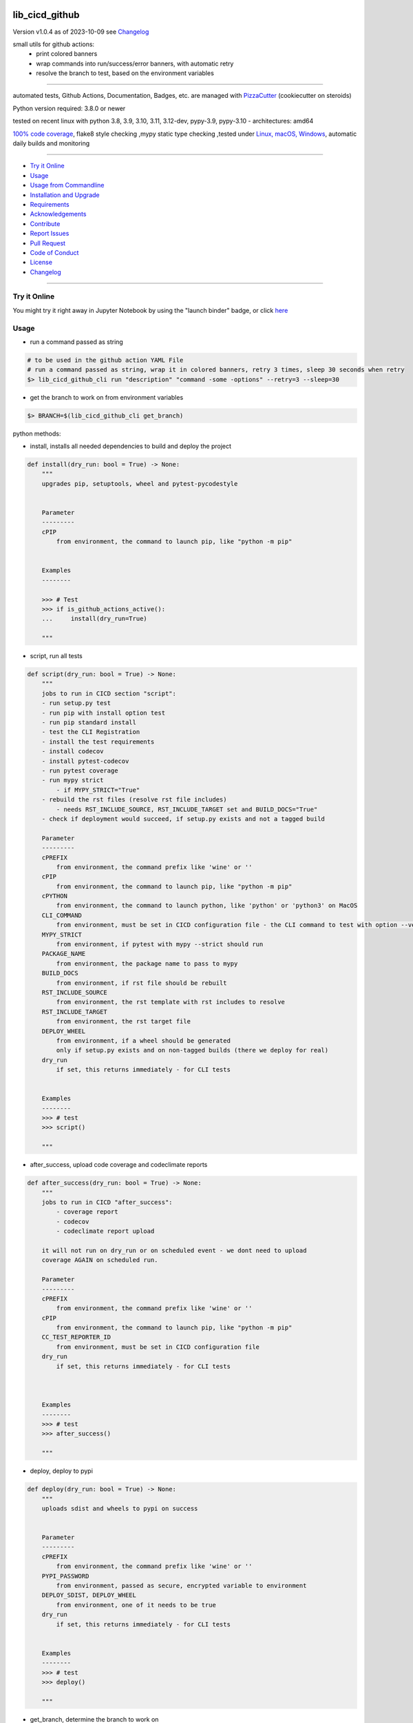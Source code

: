 lib_cicd_github
===============


Version v1.0.4 as of 2023-10-09 see `Changelog`_

|build_badge| |codeql| |license| |jupyter| |pypi|
|pypi-downloads| |black| |codecov| |cc_maintain| |cc_issues| |cc_coverage| |snyk|



.. |build_badge| image:: https://github.com/bitranox/lib_cicd_github/actions/workflows/python-package.yml/badge.svg
   :target: https://github.com/bitranox/lib_cicd_github/actions/workflows/python-package.yml


.. |codeql| image:: https://github.com/bitranox/lib_cicd_github/actions/workflows/codeql-analysis.yml/badge.svg?event=push
   :target: https://github.com//bitranox/lib_cicd_github/actions/workflows/codeql-analysis.yml

.. |license| image:: https://img.shields.io/github/license/webcomics/pywine.svg
   :target: http://en.wikipedia.org/wiki/MIT_License

.. |jupyter| image:: https://mybinder.org/badge_logo.svg
   :target: https://mybinder.org/v2/gh/bitranox/lib_cicd_github/master?filepath=lib_cicd_github.ipynb

.. for the pypi status link note the dashes, not the underscore !
.. |pypi| image:: https://img.shields.io/pypi/status/lib-cicd-github?label=PyPI%20Package
   :target: https://badge.fury.io/py/lib_cicd_github

.. badge until 2023-10-08:
.. https://img.shields.io/codecov/c/github/bitranox/lib_cicd_github
.. badge from 2023-10-08:
.. |codecov| image:: https://codecov.io/gh/bitranox/lib_cicd_github/graph/badge.svg
   :target: https://codecov.io/gh/bitranox/lib_cicd_github

.. |cc_maintain| image:: https://img.shields.io/codeclimate/maintainability-percentage/bitranox/lib_cicd_github?label=CC%20maintainability
   :target: https://codeclimate.com/github/bitranox/lib_cicd_github/maintainability
   :alt: Maintainability

.. |cc_issues| image:: https://img.shields.io/codeclimate/issues/bitranox/lib_cicd_github?label=CC%20issues
   :target: https://codeclimate.com/github/bitranox/lib_cicd_github/maintainability
   :alt: Maintainability

.. |cc_coverage| image:: https://img.shields.io/codeclimate/coverage/bitranox/lib_cicd_github?label=CC%20coverage
   :target: https://codeclimate.com/github/bitranox/lib_cicd_github/test_coverage
   :alt: Code Coverage

.. |snyk| image:: https://snyk.io/test/github/bitranox/lib_cicd_github/badge.svg
   :target: https://snyk.io/test/github/bitranox/lib_cicd_github

.. |black| image:: https://img.shields.io/badge/code%20style-black-000000.svg
   :target: https://github.com/psf/black

.. |pypi-downloads| image:: https://img.shields.io/pypi/dm/lib-cicd-github
   :target: https://pypi.org/project/lib-cicd-github/
   :alt: PyPI - Downloads

small utils for github actions:
 - print colored banners
 - wrap commands into run/success/error banners, with automatic retry
 - resolve the branch to test, based on the environment variables

----

automated tests, Github Actions, Documentation, Badges, etc. are managed with `PizzaCutter <https://github
.com/bitranox/PizzaCutter>`_ (cookiecutter on steroids)

Python version required: 3.8.0 or newer

tested on recent linux with python 3.8, 3.9, 3.10, 3.11, 3.12-dev, pypy-3.9, pypy-3.10 - architectures: amd64

`100% code coverage <https://codeclimate.com/github/bitranox/lib_cicd_github/test_coverage>`_, flake8 style checking ,mypy static type checking ,tested under `Linux, macOS, Windows <https://github.com/bitranox/lib_cicd_github/actions/workflows/python-package.yml>`_, automatic daily builds and monitoring

----

- `Try it Online`_
- `Usage`_
- `Usage from Commandline`_
- `Installation and Upgrade`_
- `Requirements`_
- `Acknowledgements`_
- `Contribute`_
- `Report Issues <https://github.com/bitranox/lib_cicd_github/blob/master/ISSUE_TEMPLATE.md>`_
- `Pull Request <https://github.com/bitranox/lib_cicd_github/blob/master/PULL_REQUEST_TEMPLATE.md>`_
- `Code of Conduct <https://github.com/bitranox/lib_cicd_github/blob/master/CODE_OF_CONDUCT.md>`_
- `License`_
- `Changelog`_

----

Try it Online
-------------

You might try it right away in Jupyter Notebook by using the "launch binder" badge, or click `here <https://mybinder.org/v2/gh/{{rst_include.
repository_slug}}/master?filepath=lib_cicd_github.ipynb>`_

Usage
-----------

- run a command passed as string

.. code-block:: bash

    # to be used in the github action YAML File
    # run a command passed as string, wrap it in colored banners, retry 3 times, sleep 30 seconds when retry
    $> lib_cicd_github_cli run "description" "command -some -options" --retry=3 --sleep=30


- get the branch to work on from environment variables

.. code-block:: bash

    $> BRANCH=$(lib_cicd_github_cli get_branch)

python methods:

- install, installs all needed dependencies to build and deploy the project

.. code-block:: python

    def install(dry_run: bool = True) -> None:
        """
        upgrades pip, setuptools, wheel and pytest-pycodestyle


        Parameter
        ---------
        cPIP
            from environment, the command to launch pip, like "python -m pip"


        Examples
        --------

        >>> # Test
        >>> if is_github_actions_active():
        ...     install(dry_run=True)

        """

- script, run all tests

.. code-block:: python

    def script(dry_run: bool = True) -> None:
        """
        jobs to run in CICD section "script":
        - run setup.py test
        - run pip with install option test
        - run pip standard install
        - test the CLI Registration
        - install the test requirements
        - install codecov
        - install pytest-codecov
        - run pytest coverage
        - run mypy strict
            - if MYPY_STRICT="True"
        - rebuild the rst files (resolve rst file includes)
            - needs RST_INCLUDE_SOURCE, RST_INCLUDE_TARGET set and BUILD_DOCS="True"
        - check if deployment would succeed, if setup.py exists and not a tagged build

        Parameter
        ---------
        cPREFIX
            from environment, the command prefix like 'wine' or ''
        cPIP
            from environment, the command to launch pip, like "python -m pip"
        cPYTHON
            from environment, the command to launch python, like 'python' or 'python3' on MacOS
        CLI_COMMAND
            from environment, must be set in CICD configuration file - the CLI command to test with option --version
        MYPY_STRICT
            from environment, if pytest with mypy --strict should run
        PACKAGE_NAME
            from environment, the package name to pass to mypy
        BUILD_DOCS
            from environment, if rst file should be rebuilt
        RST_INCLUDE_SOURCE
            from environment, the rst template with rst includes to resolve
        RST_INCLUDE_TARGET
            from environment, the rst target file
        DEPLOY_WHEEL
            from environment, if a wheel should be generated
            only if setup.py exists and on non-tagged builds (there we deploy for real)
        dry_run
            if set, this returns immediately - for CLI tests


        Examples
        --------
        >>> # test
        >>> script()

        """

- after_success, upload code coverage and codeclimate reports

.. code-block:: python

    def after_success(dry_run: bool = True) -> None:
        """
        jobs to run in CICD "after_success":
            - coverage report
            - codecov
            - codeclimate report upload

        it will not run on dry_run or on scheduled event - we dont need to upload
        coverage AGAIN on scheduled run.

        Parameter
        ---------
        cPREFIX
            from environment, the command prefix like 'wine' or ''
        cPIP
            from environment, the command to launch pip, like "python -m pip"
        CC_TEST_REPORTER_ID
            from environment, must be set in CICD configuration file
        dry_run
            if set, this returns immediately - for CLI tests



        Examples
        --------
        >>> # test
        >>> after_success()

        """

- deploy, deploy to pypi

.. code-block:: python

    def deploy(dry_run: bool = True) -> None:
        """
        uploads sdist and wheels to pypi on success


        Parameter
        ---------
        cPREFIX
            from environment, the command prefix like 'wine' or ''
        PYPI_PASSWORD
            from environment, passed as secure, encrypted variable to environment
        DEPLOY_SDIST, DEPLOY_WHEEL
            from environment, one of it needs to be true
        dry_run
            if set, this returns immediately - for CLI tests


        Examples
        --------
        >>> # test
        >>> deploy()

        """

- get_branch, determine the branch to work on

.. code-block:: python

    def get_branch() -> str:
        """
        Returns the branch to work on :
            <branch>    for push, pull requests, merge
            'release'   for tagged releases


        Parameter
        ---------
        github.ref, github.head_ref, github.event_name, github.job
            from environment

        Result
        ---------
        the branch


        Exceptions
        ------------
        none


        ==============  ===================  ===================  ===================  ===================
        Build           github.ref           github.head_ref      github.event_name    github.job
        ==============  ===================  ===================  ===================  ===================
        Push            refs/heads/<branch>  ---                  push                 build
        Custom Build    refs/heads/<branch>  ---                  push                 build
        Pull Request    refs/pull/xx/merge   <branch>             pull_request         build
        Merge           refs/heads/<branch>  ---                  push                 build
        Publish Tagged  refs/tags/<tag>      ---                  release              build
        ==============  ===================  ===================  ===================  ===================

        >>> # Setup
        >>> github_ref_backup = get_env_data('GITHUB_REF')
        >>> github_head_ref_backup = get_env_data('GITHUB_HEAD_REF')
        >>> github_event_name_backup = get_env_data('GITHUB_EVENT_NAME')

        >>> # test Push
        >>> set_env_data('GITHUB_REF', 'refs/heads/development')
        >>> set_env_data('GITHUB_HEAD_REF', '')
        >>> set_env_data('GITHUB_EVENT_NAME', 'push')
        >>> assert get_branch() == 'development'

        >>> # test Push without github.ref
        >>> set_env_data('GITHUB_REF', '')
        >>> set_env_data('GITHUB_HEAD_REF', '')
        >>> set_env_data('GITHUB_EVENT_NAME', 'push')
        >>> assert get_branch() == 'unknown branch, event=push'

        >>> # test PR
        >>> set_env_data('GITHUB_REF', 'refs/pull/xx/merge')
        >>> set_env_data('GITHUB_HEAD_REF', 'master')
        >>> set_env_data('GITHUB_EVENT_NAME', 'pull_request')
        >>> assert get_branch() == 'master'

        >>> # test Publish
        >>> set_env_data('GITHUB_REF', 'refs/tags/v1.1.15')
        >>> set_env_data('GITHUB_HEAD_REF', '')
        >>> set_env_data('GITHUB_EVENT_NAME', 'release')
        >>> assert get_branch() == 'release'

        >>> # test unknown event_name
        >>> set_env_data('GITHUB_REF', '')
        >>> set_env_data('GITHUB_HEAD_REF', '')
        >>> set_env_data('GITHUB_EVENT_NAME', 'unknown_event')
        >>> assert get_branch() == 'unknown branch, event=unknown_event'

        >>> # Teardown
        >>> set_env_data('GITHUB_REF', github_ref_backup)
        >>> set_env_data('GITHUB_HEAD_REF', github_head_ref_backup)
        >>> set_env_data('GITHUB_EVENT_NAME', github_event_name_backup)

        """

- run, usually used internally

.. code-block:: python

    def run(
        description: str,
        command: str,
        retry: int = 3,
        sleep: int = 30,
        banner: bool = True,
        show_command: bool = True,
    ) -> None:
        """
        runs and retries a command passed as string and wrap it in "success" or "error" banners


        Parameter
        ---------
        description
            description of the action, shown in the banner
        command
            the command to launch
        retry
            retry the command n times, default = 3
        sleep
            sleep for n seconds between the commands, default = 30
        banner
            if to use banner for run/success or just colored lines.
            Errors will be always shown as banner
        show_command
            if the command is shown - take care not to reveal secrets here !


        Result
        ---------
        none


        Exceptions
        ------------
        none


        Examples
        ------------

        >>> run('test', "unknown command", sleep=0)
        Traceback (most recent call last):
            ...
        SystemExit: ...

        >>> run('test', "unknown command", sleep=0, show_command=False)
        Traceback (most recent call last):
            ...
        SystemExit: ...

        >>> run('test', "echo test")
        >>> run('test', "echo test", show_command=False)

        """

- github actions yml File example

.. code-block:: yaml

    # This workflow will install Python dependencies, run tests and lint with a variety of Python versions
    # For more information see: https://help.github.com/actions/language-and-framework-guides/using-python-with-github-actions

    name: Python package

    on:
      push:
        branches: [ master, development ]
      pull_request:
        branches: [ master, development ]
      release:
        branches: [ master, development ]
        # release types see : https://docs.github.com/en/actions/reference/events-that-trigger-workflows#release
        # he prereleased type will not trigger for pre-releases published from draft releases, but the published type will trigger.
        # If you want a workflow to run when stable and pre-releases publish, subscribe to published instead of released and prereleased.
        types: [published]

      schedule:
          # * is a special character in YAML, so you have to quote this string
          # | minute | hour (UTC) | day of month (1-31) | month (1-2) | day of week (0-6 or SUN-SAT)
          # every day at 05:40 am UTC - avoid 05:00 because of high load at the beginning of every hour
          - cron:  '40 5 * * *'


    jobs:

      build:
        runs-on: ${{ matrix.os }}

        env:
            # prefix before commands - used for wine, there the prefix is "wine"
            cPREFIX: ""
            # command to launch python interpreter (it's different on macOS, there we need python3)
            cPYTHON: "python"
            # command to launch pip (it's different on macOS, there we need pip3)
            cPIP: "python -m pip"
            # switch off wine fix me messages
            WINEDEBUG: fixme-all

            # PYTEST
            PYTEST_DO_TESTS: "True"

            # FLAKE8 tests
            DO_FLAKE8_TESTS: "True"

            # MYPY tests
            MYPY_DO_TESTS: "True"
            MYPY_OPTIONS: "--follow-imports=normal --ignore-missing-imports --implicit-reexport --install-types --no-warn-unused-ignores --non-interactive --strict"
            MYPYPATH: "./.3rd_party_stubs"

            # coverage
            DO_COVERAGE: "True"
            DO_COVERAGE_UPLOAD_CODECOV: "True"
            DO_COVERAGE_UPLOAD_CODE_CLIMATE: "True"

            # package name
            PACKAGE_NAME: "lib_cicd_github"
            # the registered CLI Command
            CLI_COMMAND: "lib_cicd_github"
            # the source file for rst_include (rebuild rst file includes)
            RST_INCLUDE_SOURCE: "./.docs/README_template.rst"
            # the target file for rst_include (rebuild rst file includes)
            RST_INCLUDE_TARGET: "./README.rst"
            # make Code Coverage Secret available in Environment
            CC_TEST_REPORTER_ID: ${{ secrets.CC_TEST_REPORTER_ID }}
            # make PyPi Password available in Environment
            PYPI_PASSWORD: ${{ secrets.PYPI_PASSWORD }}


        strategy:
          matrix:
            include:
              # https://docs.github.com/en/actions/using-github-hosted-runners/about-github-hosted-runners#supported-software
              # https://github.com/actions/setup-python/blob/main/docs/advanced-usage.md#available-versions-of-python-and-pypy

              - os: windows-latest
                python-version: "3.11"
                env:
                  cEXPORT: "SET"
                  BUILD_DOCS: "False"
                  BUILD: "False"
                  BUILD_TEST: "False"
                  MYPY_DO_TESTS: "True"
                  # Setup tests
                  DO_SETUP_INSTALL: "False"
                  DO_SETUP_INSTALL_TEST: "True"
                  # Test registered CLI Command
                  DO_CLI_TEST: "True"


              - os: ubuntu-latest
                python-version: "3.8"
                env:
                  BUILD_DOCS: "False"
                  BUILD: "True"
                  BUILD_TEST: "True"
                  MYPY_DO_TESTS: "True"
                  DO_SETUP_INSTALL: "True"
                  DO_SETUP_INSTALL_TEST: "True"
                  DO_CLI_TEST: "True"

              - os: ubuntu-latest
                python-version: "3.9"
                env:
                  BUILD_DOCS: "False"
                  BUILD: "True"
                  BUILD_TEST: "True"
                  MYPY_DO_TESTS: "True"
                  DO_SETUP_INSTALL: "True"
                  DO_SETUP_INSTALL_TEST: "True"
                  DO_CLI_TEST: "True"

              - os: ubuntu-latest
                python-version: "3.10"
                env:
                  BUILD_DOCS: "False"
                  BUILD: "True"
                  BUILD_TEST: "True"
                  MYPY_DO_TESTS: "True"
                  DO_SETUP_INSTALL: "True"
                  DO_SETUP_INSTALL_TEST: "True"
                  DO_CLI_TEST: "True"

              - os: ubuntu-latest
                python-version: "3.11"
                env:
                  BUILD_DOCS: "True"
                  BUILD: "True"
                  BUILD_TEST: "True"
                  MYPY_DO_TESTS: "True"
                  DO_SETUP_INSTALL: "True"
                  DO_SETUP_INSTALL_TEST: "True"
                  DO_CLI_TEST: "True"

              - os: ubuntu-latest
                python-version: "3.12-dev"
                env:
                  BUILD_DOCS: "True"
                  BUILD: "True"
                  BUILD_TEST: "True"
                  MYPY_DO_TESTS: "True"
                  DO_SETUP_INSTALL: "True"
                  DO_SETUP_INSTALL_TEST: "True"
                  DO_CLI_TEST: "True"

              - os: ubuntu-latest
                python-version: "pypy-3.9"
                env:
                  BUILD_DOCS: "False"
                  BUILD: "True"
                  BUILD_TEST: "True"
                  MYPY_DO_TESTS: "True"
                  DO_SETUP_INSTALL: "True"
                  DO_SETUP_INSTALL_TEST: "True"
                  DO_CLI_TEST: "True"

              - os: ubuntu-latest
                python-version: "pypy-3.10"
                env:
                  BUILD_DOCS: "False"
                  BUILD: "True"
                  BUILD_TEST: "True"
                  MYPY_DO_TESTS: "True"
                  DO_SETUP_INSTALL: "True"
                  DO_SETUP_INSTALL_TEST: "True"
                  DO_CLI_TEST: "True"

              - os: macos-latest
                python-version: "3.11"
                env:
                  cPREFIX: ""               # prefix before commands - used for wine, there the prefix is "wine"
                  cPYTHON: "python3"        # command to launch python interpreter (it's different on macOS, there we need python3)
                  cPIP: "python3 -m pip"    # command to launch pip (it's different on macOS, there we need pip3)
                  BUILD_DOCS: "False"
                  BUILD: "True"
                  BUILD_TEST: "True"
                  MYPY_DO_TESTS: "True"
                  # Setup tests
                  DO_SETUP_INSTALL: "True"
                  DO_SETUP_INSTALL_TEST: "True"
                  # Test registered CLI Command
                  DO_CLI_TEST: "True"


        name: "${{ matrix.os }} Python ${{ matrix.python-version }}"

        steps:
        # see : https://github.com/actions/checkout
        - uses: actions/checkout@v3

        - name: Setting up Python ${{ matrix.python-version }}
          # see: https://github.com/actions/setup-python
          uses: actions/setup-python@v4
          with:
            python-version: ${{ matrix.python-version }}

        - name: Install dependencies
          # see: https://github.community/t/github-actions-new-bug-unable-to-create-environment-variables-based-matrix/16104/3
          env: ${{ matrix.env }}             # make matrix env variables accessible
          # lib_cicd_github install: upgrades pip, setuptools, wheel and pytest-pycodestyle
          run: |
            ${{ env.cPIP }} install git+https://github.com/bitranox/lib_cicd_github.git
            lib_cicd_github install

        - name: Debug - printenv and colortest
          env:
            # make matrix env variables accessible
            ${{ matrix.env }}
          shell: bash
          run: |
            # export for current step
            export "BRANCH=$(lib_cicd_github get_branch)"
            # export for subsequent steps
            echo "BRANCH=$BRANCH" >> $GITHUB_ENV
            log_util --level=SPAM  "working on branch $BRANCH"
            log_util --level=SPAM  "GITHUB_REF $GITHUB_REF"
            log_util --level=VERBOSE "github.base_ref: ${{ github.base_ref }}"
            log_util --level=VERBOSE "github.event: ${{ github.event }}"
            log_util --level=VERBOSE "github.event_name: ${{ github.event_name }}"
            log_util --level=VERBOSE "github.head_ref: ${{ github.head_ref }}"
            log_util --level=VERBOSE "github.job: ${{ github.job }}"
            log_util --level=VERBOSE "github.ref: ${{ github.ref }}"
            log_util --level=VERBOSE "github.repository: ${{ github.repository }}"
            log_util --level=VERBOSE "github.repository_owner: ${{ github.repository_owner }}"
            log_util --level=VERBOSE "runner.os: ${{ runner.os }}"
            log_util --level=VERBOSE "matrix.python-version: ${{ matrix.python-version }}"
            printenv
            log_util --colortest

        - name: Run Tests
          env:
            # make matrix env variables accessible
            ${{ matrix.env }}
          shell: bash
          run: |
            # export for current step
            export "BRANCH=$(lib_cicd_github get_branch)"
            # export for subsequent steps
            echo "BRANCH=$BRANCH" >> $GITHUB_ENV
            # run the tests
            lib_cicd_github script

        - name: After Success
          env:
            ${{matrix.env }}
          shell: bash
          continue-on-error: true
          run: |
            lib_cicd_github after_success

        - name: Deploy
          env:
            # see: https://docs.github.com/en/actions/reference/context-and-expression-syntax-for-github-actions#github-context
            # see : https://github.com/rlespinasse/github-slug-action
            # make matrix env variables accessible
            ${{matrix.env }}
          shell: bash
          run: |
            lib_cicd_github deploy

Usage from Commandline
------------------------

.. code-block::

   Usage: lib_cicd_github [OPTIONS] COMMAND [ARGS]...

     CI/CD (Continuous Integration / Continuous Delivery) - utils for github
     actions

   Options:
     --version                     Show the version and exit.
     --traceback / --no-traceback  return traceback information on cli
     -h, --help                    Show this message and exit.

   Commands:
     after_success  coverage reports
     deploy         deploy on pypi
     get_branch     get the branch to work on
     info           get program informations
     install        updates pip, setuptools, wheel, pytest-pycodestyle
     run            run string command wrapped in run/success/error banners
     script         updates pip, setuptools, wheel, pytest-pycodestyle

Installation and Upgrade
------------------------

- Before You start, its highly recommended to update pip and setup tools:


.. code-block::

    python -m pip --upgrade pip
    python -m pip --upgrade setuptools

- to install the latest release from PyPi via pip (recommended):

.. code-block::

    python -m pip install --upgrade lib_cicd_github


- to install the latest release from PyPi via pip, including test dependencies:

.. code-block::

    python -m pip install --upgrade lib_cicd_github[test]

- to install the latest version from github via pip:


.. code-block::

    python -m pip install --upgrade git+https://github.com/bitranox/lib_cicd_github.git


- include it into Your requirements.txt:

.. code-block::

    # Insert following line in Your requirements.txt:
    # for the latest Release on pypi:
    lib_cicd_github

    # for the latest development version :
    lib_cicd_github @ git+https://github.com/bitranox/lib_cicd_github.git

    # to install and upgrade all modules mentioned in requirements.txt:
    python -m pip install --upgrade -r /<path>/requirements.txt


- to install the latest development version, including test dependencies from source code:

.. code-block::

    # cd ~
    $ git clone https://github.com/bitranox/lib_cicd_github.git
    $ cd lib_cicd_github
    python -m pip install -e .[test]

- via makefile:
  makefiles are a very convenient way to install. Here we can do much more,
  like installing virtual environments, clean caches and so on.

.. code-block:: shell

    # from Your shell's homedirectory:
    $ git clone https://github.com/bitranox/lib_cicd_github.git
    $ cd lib_cicd_github

    # to run the tests:
    $ make test

    # to install the package
    $ make install

    # to clean the package
    $ make clean

    # uninstall the package
    $ make uninstall

Requirements
------------
following modules will be automatically installed :

.. code-block:: bash

    ## Project Requirements
    click
    cli_exit_tools
    lib_detect_testenv
    lib_log_utils
    rst_include

Acknowledgements
----------------

- special thanks to "uncle bob" Robert C. Martin, especially for his books on "clean code" and "clean architecture"

Contribute
----------

I would love for you to fork and send me pull request for this project.
- `please Contribute <https://github.com/bitranox/lib_cicd_github/blob/master/CONTRIBUTING.md>`_

License
-------

This software is licensed under the `MIT license <http://en.wikipedia.org/wiki/MIT_License>`_

---

Changelog
=========

- new MAJOR version for incompatible API changes,
- new MINOR version for added functionality in a backwards compatible manner
- new PATCH version for backwards compatible bug fixes

v1.0.4
--------
2023-10-09:
    - repair scheduled run detection

v1.0.3
--------
2023-10-08:
    - do not upload codecov on scheduled builds, because of error
      'Too many uploads to this commit.' when upload codecov again and again.

v1.0.2
--------
2023-07-21:
    - create mypy cache dir '.mypy_cache'
    - require minimum python 3.8
    - remove python 3.7 tests
    - introduce PEP517 packaging standard
    - introduce pyproject.toml build-system
    - remove mypy.ini
    - remove pytest.ini
    - remove setup.cfg
    - remove setup.py
    - remove .bettercodehub.yml
    - remove .travis.yml
    - update black config
    - clean ./tests/test_cli.py
    - add codeql badge
    - move 3rd_party_stubs outside the src directory to ``./.3rd_party_stubs``
    - add pypy 3.10 tests
    - add python 3.12-dev tests

v1.0.1.2
---------
2022-06-02: update to github actions checkout@v3 and setup-python@v3

v1.0.1
--------
2022-03-29: remedy mypy Untyped decorator in cli

v1.0.0
---------
2022-03-25:
 - initial pypi release
 - update documentation and tests
 - list ./dist dir if existing

v0.0.1
---------
2021-08-23: initial release

